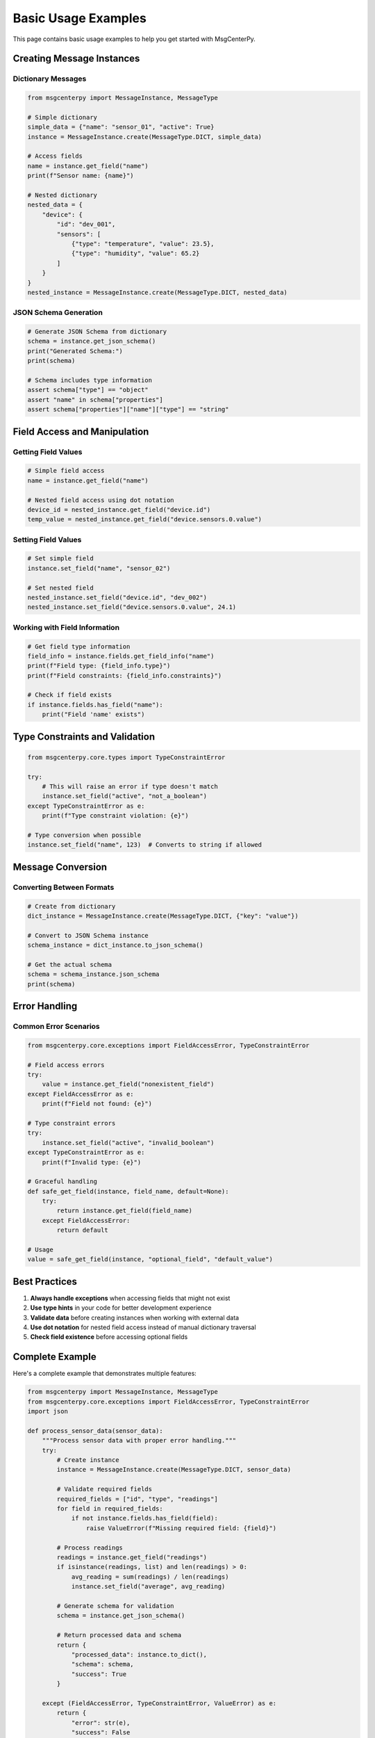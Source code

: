 Basic Usage Examples
====================

This page contains basic usage examples to help you get started with MsgCenterPy.

Creating Message Instances
---------------------------

Dictionary Messages
~~~~~~~~~~~~~~~~~~~

.. code-block:: python

   from msgcenterpy import MessageInstance, MessageType

   # Simple dictionary
   simple_data = {"name": "sensor_01", "active": True}
   instance = MessageInstance.create(MessageType.DICT, simple_data)

   # Access fields
   name = instance.get_field("name")
   print(f"Sensor name: {name}")

   # Nested dictionary
   nested_data = {
       "device": {
           "id": "dev_001",
           "sensors": [
               {"type": "temperature", "value": 23.5},
               {"type": "humidity", "value": 65.2}
           ]
       }
   }
   nested_instance = MessageInstance.create(MessageType.DICT, nested_data)

JSON Schema Generation
~~~~~~~~~~~~~~~~~~~~~~

.. code-block:: python

   # Generate JSON Schema from dictionary
   schema = instance.get_json_schema()
   print("Generated Schema:")
   print(schema)

   # Schema includes type information
   assert schema["type"] == "object"
   assert "name" in schema["properties"]
   assert schema["properties"]["name"]["type"] == "string"

Field Access and Manipulation
------------------------------

Getting Field Values
~~~~~~~~~~~~~~~~~~~~~

.. code-block:: python

   # Simple field access
   name = instance.get_field("name")

   # Nested field access using dot notation
   device_id = nested_instance.get_field("device.id")
   temp_value = nested_instance.get_field("device.sensors.0.value")

Setting Field Values
~~~~~~~~~~~~~~~~~~~~~

.. code-block:: python

   # Set simple field
   instance.set_field("name", "sensor_02")

   # Set nested field
   nested_instance.set_field("device.id", "dev_002")
   nested_instance.set_field("device.sensors.0.value", 24.1)

Working with Field Information
~~~~~~~~~~~~~~~~~~~~~~~~~~~~~~

.. code-block:: python

   # Get field type information
   field_info = instance.fields.get_field_info("name")
   print(f"Field type: {field_info.type}")
   print(f"Field constraints: {field_info.constraints}")

   # Check if field exists
   if instance.fields.has_field("name"):
       print("Field 'name' exists")

Type Constraints and Validation
-------------------------------

.. code-block:: python

   from msgcenterpy.core.types import TypeConstraintError

   try:
       # This will raise an error if type doesn't match
       instance.set_field("active", "not_a_boolean")
   except TypeConstraintError as e:
       print(f"Type constraint violation: {e}")

   # Type conversion when possible
   instance.set_field("name", 123)  # Converts to string if allowed

Message Conversion
------------------

Converting Between Formats
~~~~~~~~~~~~~~~~~~~~~~~~~~~

.. code-block:: python

   # Create from dictionary
   dict_instance = MessageInstance.create(MessageType.DICT, {"key": "value"})

   # Convert to JSON Schema instance
   schema_instance = dict_instance.to_json_schema()

   # Get the actual schema
   schema = schema_instance.json_schema
   print(schema)

Error Handling
--------------

Common Error Scenarios
~~~~~~~~~~~~~~~~~~~~~~

.. code-block:: python

   from msgcenterpy.core.exceptions import FieldAccessError, TypeConstraintError

   # Field access errors
   try:
       value = instance.get_field("nonexistent_field")
   except FieldAccessError as e:
       print(f"Field not found: {e}")

   # Type constraint errors
   try:
       instance.set_field("active", "invalid_boolean")
   except TypeConstraintError as e:
       print(f"Invalid type: {e}")

   # Graceful handling
   def safe_get_field(instance, field_name, default=None):
       try:
           return instance.get_field(field_name)
       except FieldAccessError:
           return default

   # Usage
   value = safe_get_field(instance, "optional_field", "default_value")

Best Practices
--------------

1. **Always handle exceptions** when accessing fields that might not exist
2. **Use type hints** in your code for better development experience
3. **Validate data** before creating instances when working with external data
4. **Use dot notation** for nested field access instead of manual dictionary traversal
5. **Check field existence** before accessing optional fields

Complete Example
----------------

Here's a complete example that demonstrates multiple features:

.. code-block:: python

   from msgcenterpy import MessageInstance, MessageType
   from msgcenterpy.core.exceptions import FieldAccessError, TypeConstraintError
   import json

   def process_sensor_data(sensor_data):
       """Process sensor data with proper error handling."""
       try:
           # Create instance
           instance = MessageInstance.create(MessageType.DICT, sensor_data)

           # Validate required fields
           required_fields = ["id", "type", "readings"]
           for field in required_fields:
               if not instance.fields.has_field(field):
                   raise ValueError(f"Missing required field: {field}")

           # Process readings
           readings = instance.get_field("readings")
           if isinstance(readings, list) and len(readings) > 0:
               avg_reading = sum(readings) / len(readings)
               instance.set_field("average", avg_reading)

           # Generate schema for validation
           schema = instance.get_json_schema()

           # Return processed data and schema
           return {
               "processed_data": instance.to_dict(),
               "schema": schema,
               "success": True
           }

       except (FieldAccessError, TypeConstraintError, ValueError) as e:
           return {
               "error": str(e),
               "success": False
           }

   # Usage
   sensor_data = {
       "id": "temp_001",
       "type": "temperature",
       "readings": [23.1, 23.5, 24.0, 23.8],
       "unit": "celsius"
   }

   result = process_sensor_data(sensor_data)
   if result["success"]:
       print("Processing successful!")
       print(f"Average reading: {result['processed_data']['average']}")
   else:
       print(f"Processing failed: {result['error']}")
